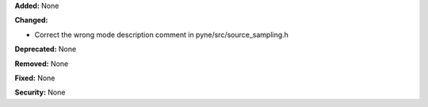 **Added:** None

**Changed:**

* Correct the wrong mode description comment in pyne/src/source_sampling.h

**Deprecated:** None

**Removed:** None

**Fixed:** None

**Security:** None
